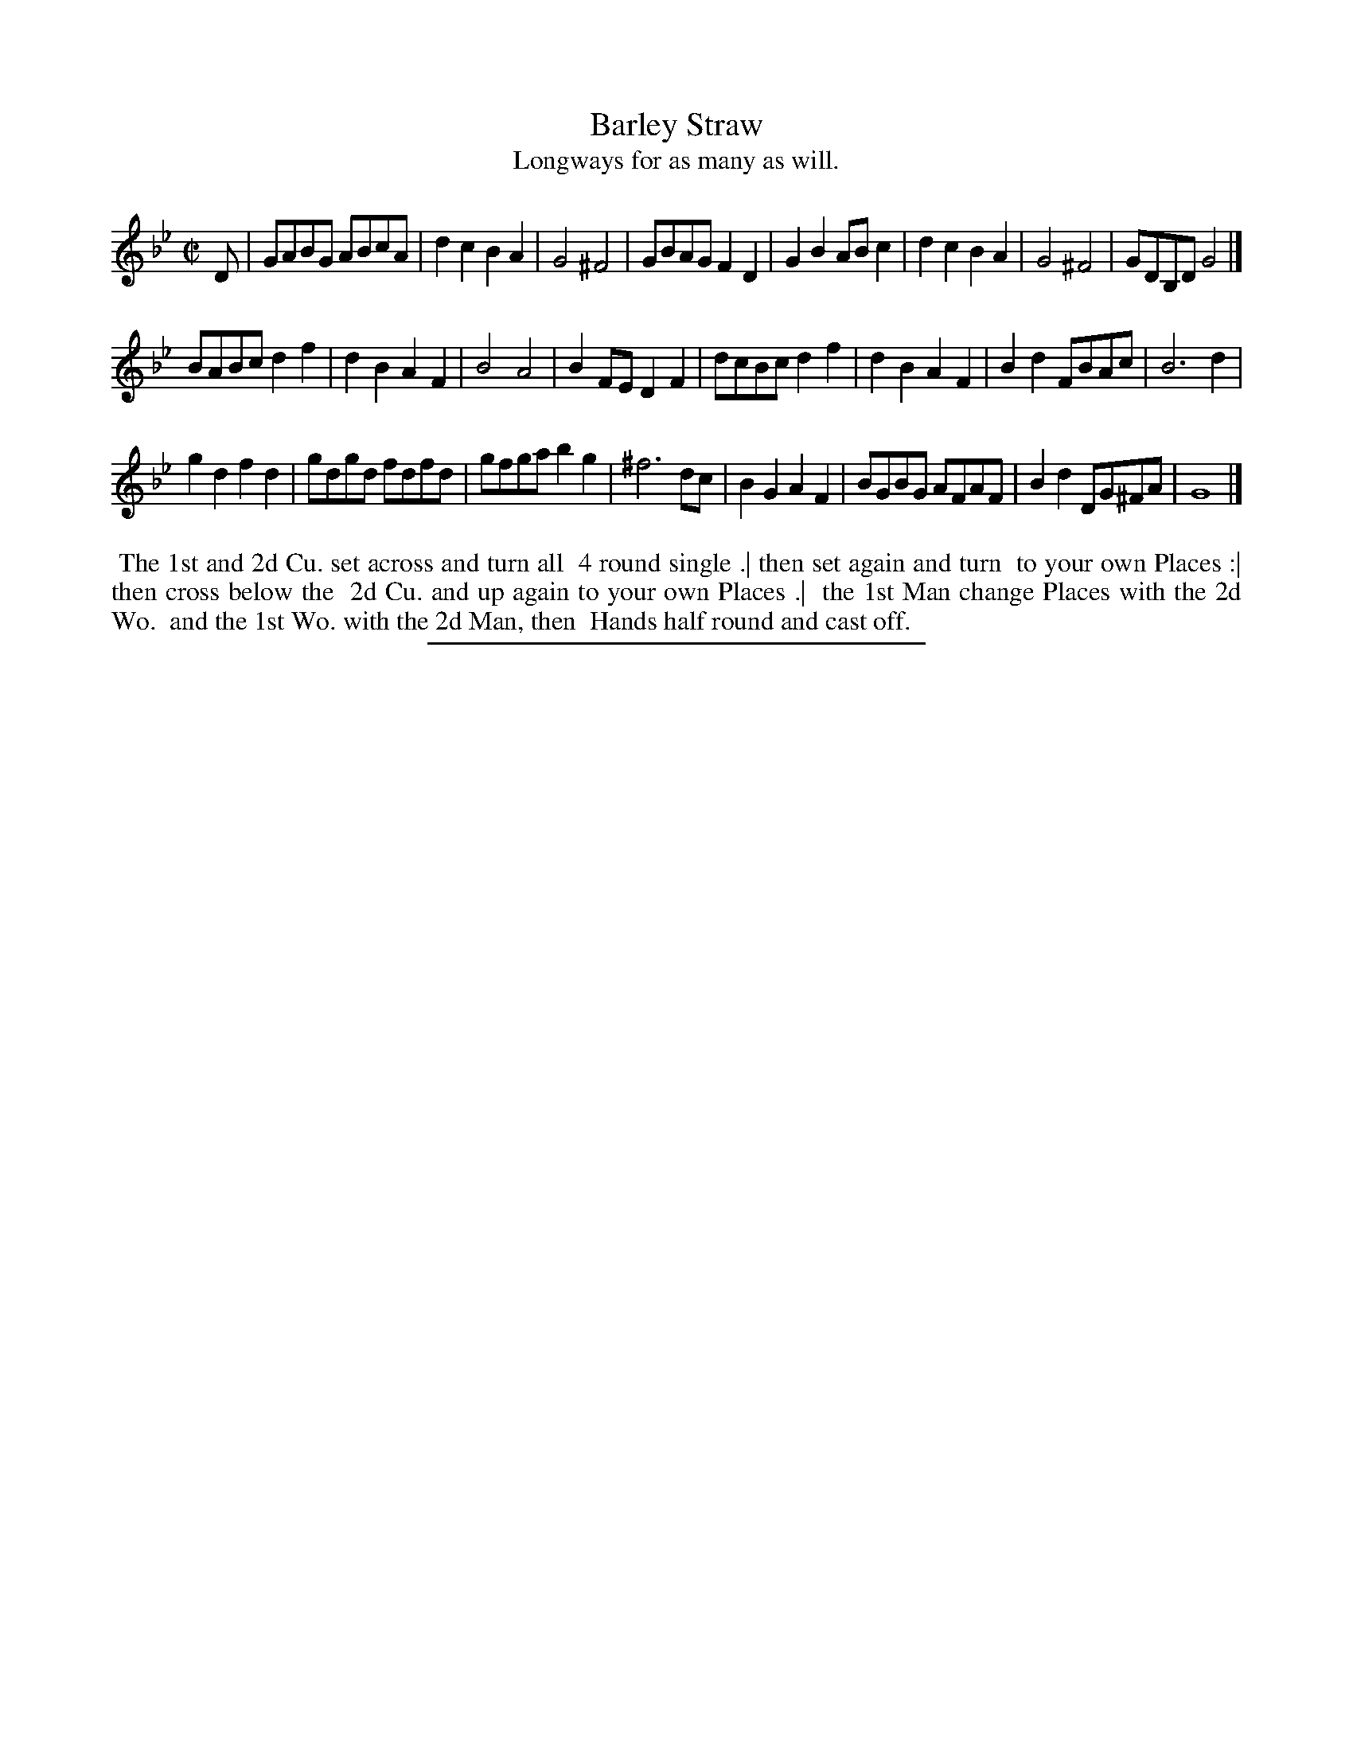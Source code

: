 X: 91
T: Barley Straw
T: Longways for as many as will.
%R: reel
B: Daniel Wright "Wright's Compleat Collection of Celebrated Country Dances" 1740 p.46
S: http://library.efdss.org/cgi-bin/dancebooks.cgi
Z: 2014 John Chambers <jc:trillian.mit.edu>
N: It's not clear how the 24-bar tune fits with the dance.
N: The first strain ends with a dotted quarter note; changed to half note to fix the rhythm.
M: C|
L: 1/8
K: Gm
% - - - - - - - - - - - - - - - - - - - - - - - - -
D |\
GABG ABcA | d2c2 B2A2 | G4 ^F4 | GBAG F2D2 |\
G2B2 ABc2 | d2c2 B2A2 | G4 ^F4 | GDB,D G4 |]
BABc d2f2 | d2B2 A2F2 | B4 A4 | B2FE D2F2 |\
dcBc d2f2 | d2B2 A2F2 | B2d2 FBAc | B6 d2 |
g2d2 f2d2 | gdgd fdfd | gfga b2g2 | ^f6 dc |\
B2G2 A2F2 | BGBG AFAF | B2d2 DG^FA | G8 |]
% - - - - - - - - - - - - - - - - - - - - - - - - -
%%begintext align
%% The 1st and 2d Cu. set across and turn all
%% 4 round single .| then set again and turn
%% to your own Places :| then cross below the
%% 2d Cu. and up again to your own Places .|
%% the 1st Man change Places with the 2d Wo.
%% and the 1st Wo. with the 2d Man, then
%% Hands half round and cast off.
%%endtext
% - - - - - - - - - - - - - - - - - - - - - - - - -
%%sep 2 4 300
